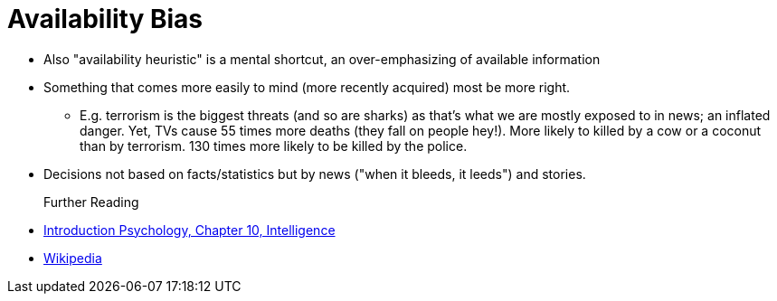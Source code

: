 = Availability Bias

* Also "availability heuristic" is a mental shortcut, an over-emphasizing of available information
* Something that comes more easily to mind (more recently acquired) most be more right.
** E.g. terrorism is the biggest threats (and so are sharks) as that's what we are mostly exposed to in news; an inflated danger. Yet, TVs cause 55 times more deaths (they fall on people hey!). More likely to killed by a cow or a coconut than by terrorism. 130 times more likely to be killed by the police.
* Decisions not based on facts/statistics but by news ("when it bleeds, it leeds") and stories.


Further Reading::

* link:../lva_introduction/ch10-intelligence/index.html[Introduction Psychology, Chapter 10, Intelligence]
* link:https://en.wikipedia.org/wiki/Availability_heuristic[Wikipedia]
